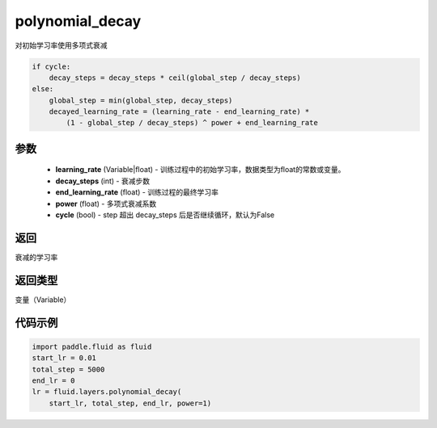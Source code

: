 .. _cn_api_fluid_layers_polynomial_decay:

polynomial_decay
-------------------------------

.. py:function:: paddle.fluid.layers.polynomial_decay(learning_rate,decay_steps,end_learning_rate=0.0001,power=1.0,cycle=False)

对初始学习率使用多项式衰减

.. code-block:: text

    if cycle:
        decay_steps = decay_steps * ceil(global_step / decay_steps)
    else:
        global_step = min(global_step, decay_steps)
        decayed_learning_rate = (learning_rate - end_learning_rate) *
            (1 - global_step / decay_steps) ^ power + end_learning_rate

参数
::::::::::::

    - **learning_rate** (Variable|float) - 训练过程中的初始学习率，数据类型为float的常数或变量。
    - **decay_steps** (int) - 衰减步数
    - **end_learning_rate** (float) - 训练过程的最终学习率
    - **power** (float) - 多项式衰减系数
    - **cycle** (bool) - step 超出 decay_steps 后是否继续循环，默认为False

返回
::::::::::::
衰减的学习率

返回类型
::::::::::::
变量（Variable）

代码示例
::::::::::::

.. code-block:: python

        import paddle.fluid as fluid
        start_lr = 0.01
        total_step = 5000
        end_lr = 0
        lr = fluid.layers.polynomial_decay(
            start_lr, total_step, end_lr, power=1)








